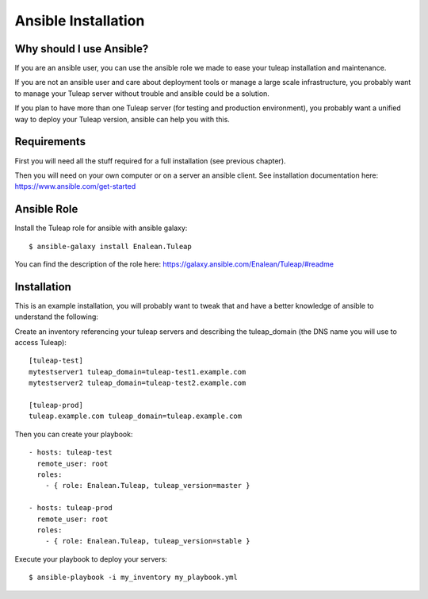Ansible Installation
====================

Why should I use Ansible?
-------------------------

If you are an ansible user, you can use the ansible role we made to ease your tuleap installation and maintenance.

If you are not an ansible user and care about deployment tools or manage a large scale infrastructure, you probably want to manage your Tuleap server without trouble and ansible could be a solution.

If you plan to have more than one Tuleap server (for testing and production environment), you probably want a unified way to deploy your Tuleap version, ansible can help you with this.

Requirements
------------

First you will need all the stuff required for a full installation (see previous chapter).

Then you will need on your own computer or on a server an ansible client. See installation documentation here: https://www.ansible.com/get-started


Ansible Role
------------

Install the Tuleap role for ansible with ansible galaxy:

::

    $ ansible-galaxy install Enalean.Tuleap

You can find the description of the role here: https://galaxy.ansible.com/Enalean/Tuleap/#readme


Installation
------------

This is an example installation, you will probably want to tweak that and have a better knowledge of ansible to understand the following:

Create an inventory referencing your tuleap servers and describing the tuleap_domain (the DNS name you will use to access Tuleap):

::

    [tuleap-test]
    mytestserver1 tuleap_domain=tuleap-test1.example.com
    mytestserver2 tuleap_domain=tuleap-test2.example.com

    [tuleap-prod]
    tuleap.example.com tuleap_domain=tuleap.example.com


Then you can create your playbook:

::

    - hosts: tuleap-test
      remote_user: root
      roles:
        - { role: Enalean.Tuleap, tuleap_version=master }

    - hosts: tuleap-prod
      remote_user: root
      roles:
        - { role: Enalean.Tuleap, tuleap_version=stable }

Execute your playbook to deploy your servers:

::

    $ ansible-playbook -i my_inventory my_playbook.yml

